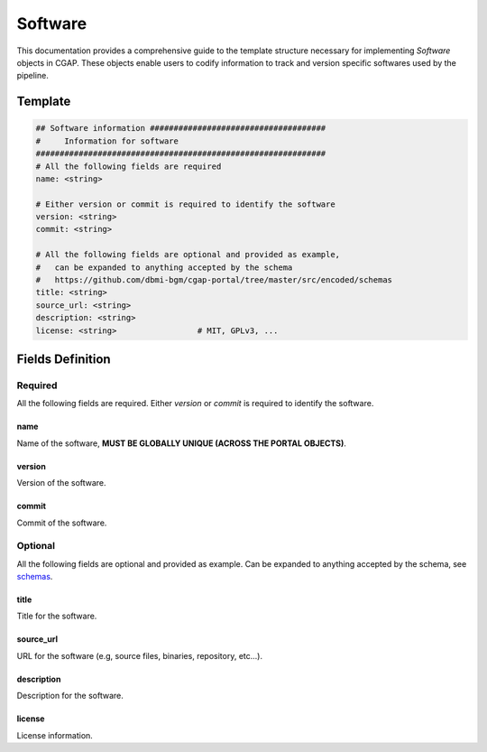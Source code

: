.. _software:

========
Software
========

This documentation provides a comprehensive guide to the template structure necessary for implementing *Software* objects in CGAP.
These objects enable users to codify information to track and version specific softwares used by the pipeline.

Template
++++++++

.. code-block:: python

    ## Software information #####################################
    #     Information for software
    #############################################################
    # All the following fields are required
    name: <string>

    # Either version or commit is required to identify the software
    version: <string>
    commit: <string>

    # All the following fields are optional and provided as example,
    #   can be expanded to anything accepted by the schema
    #   https://github.com/dbmi-bgm/cgap-portal/tree/master/src/encoded/schemas
    title: <string>
    source_url: <string>
    description: <string>
    license: <string>                 # MIT, GPLv3, ...


Fields Definition
+++++++++++++++++

Required
^^^^^^^^
All the following fields are required.
Either *version* or *commit* is required to identify the software.

name
----
Name of the software, **MUST BE GLOBALLY UNIQUE (ACROSS THE PORTAL OBJECTS)**.

version
-------
Version of the software.

commit
------
Commit of the software.

Optional
^^^^^^^^
All the following fields are optional and provided as example. Can be expanded to anything accepted by the schema, see `schemas <https://github.com/dbmi-bgm/cgap-portal/tree/master/src/encoded/schemas>`__.

title
-----
Title for the software.

source_url
----------
URL for the software (e.g, source files, binaries, repository, etc...).

description
-----------
Description for the software.

license
-------
License information.
